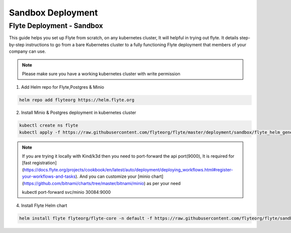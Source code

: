 .. _deployment-sandbox:

##################
Sandbox Deployment
##################

**************************
Flyte Deployment - Sandbox
**************************
This guide helps you set up Flyte from scratch, on any kubernetes cluster, It will helpful in trying out flyte. It details step-by-step instructions to go from a bare Kubernetes cluster to a fully functioning Flyte deployment that members of your company can use.

.. note::

  Please make sure you have a working kubernetes cluster with write permission


1. Add Helm repo for Flyte,Postgres & Minio

.. code-block::

 helm repo add flyteorg https://helm.flyte.org

2. Install Minio & Postgres deployment in kubernetes cluster

.. code-block::

 kubectl create ns flyte
 kubectl apply -f https://raw.githubusercontent.com/flyteorg/flyte/master/deployment/sandbox/flyte_helm_generated.yaml -n flyte

.. note::
	If you are trying it locally with Kind/k3d then you need to port-forward the api port(9000), It is required for [fast registration](https://docs.flyte.org/projects/cookbook/en/latest/auto/deployment/deploying_workflows.html#register-your-workflows-and-tasks). And you can customize your [minio chart](https://github.com/bitnami/charts/tree/master/bitnami/minio) as per your need

	.. code-block::

	kubectl port-forward svc/minio 30084:9000

4. Install Flyte Helm chart

.. code-block::

 helm install flyte flyteorg/flyte-core -n default -f https://raw.githubusercontent.com/flyteorg/flyte/sandbox-deployment/charts/flyte-core/values-sandbox.yaml

